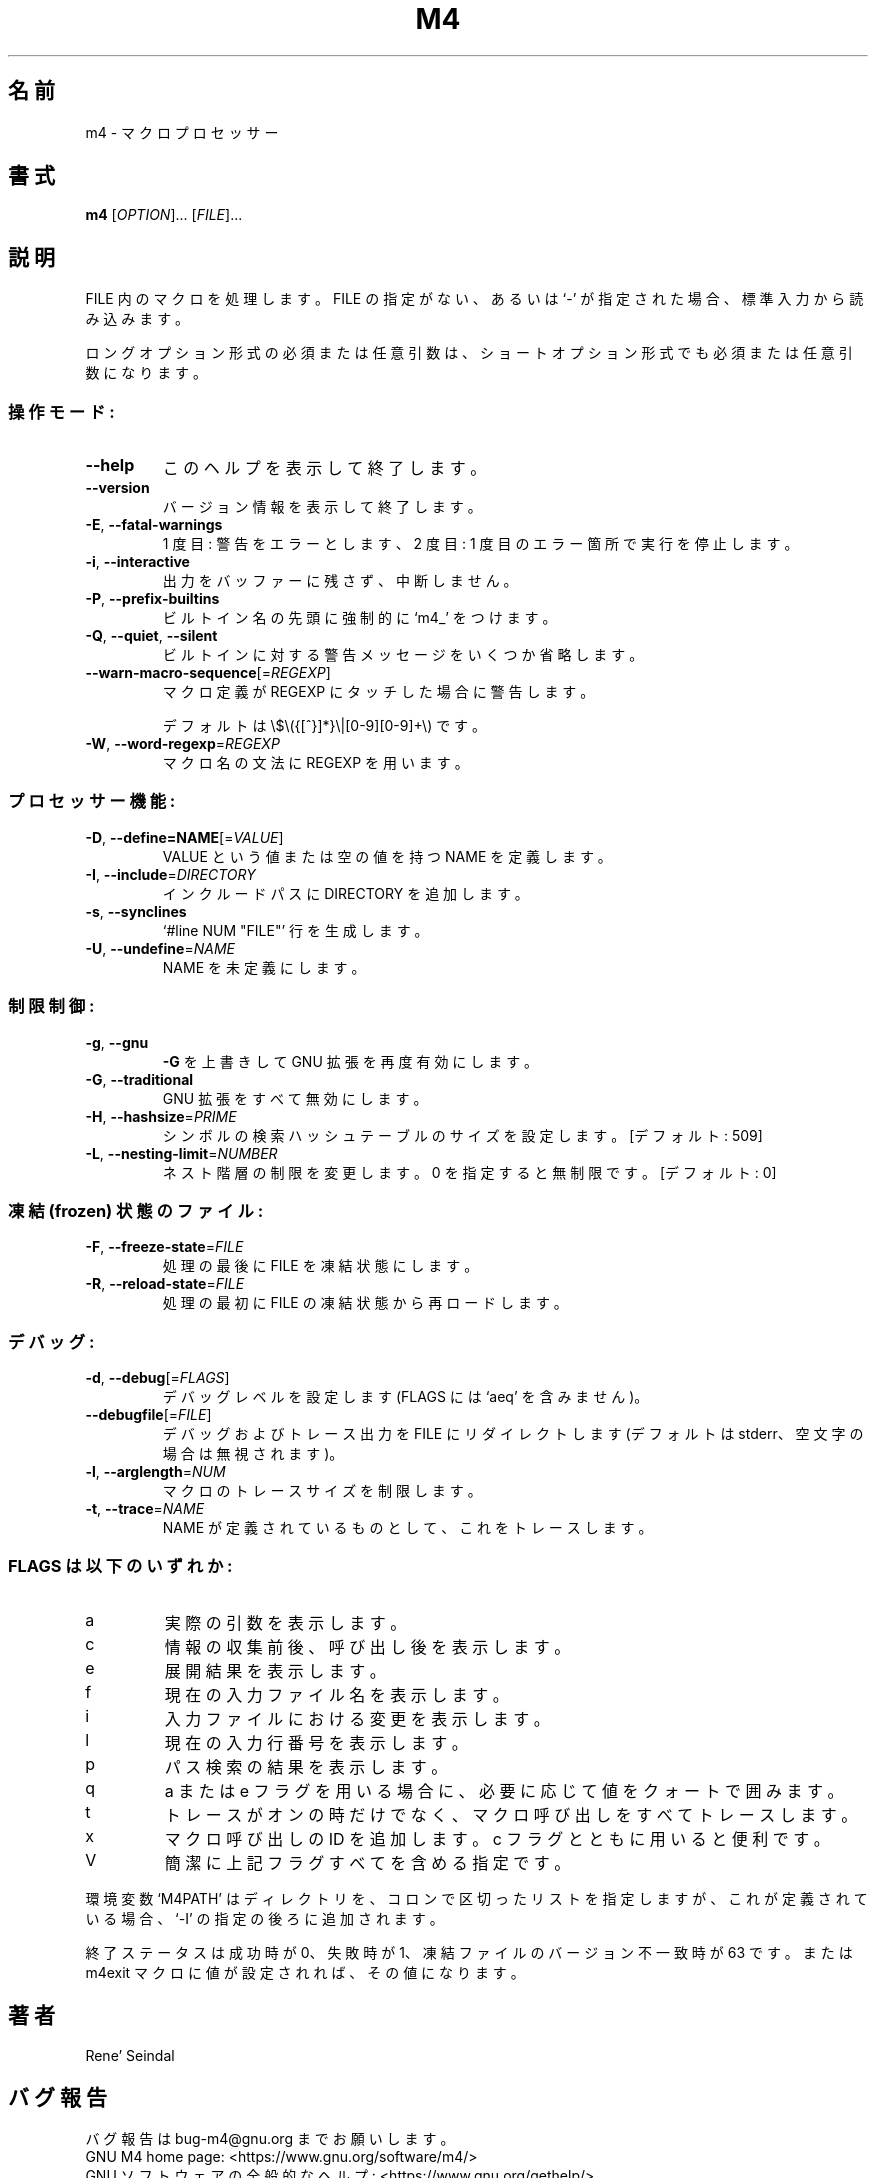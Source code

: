 .\"O .TH M4 "1" "May 2021" "GNU M4 1.4.19" "User Commands"
.TH M4 1 2021/05 "GNU M4 1.4.19" ユーザーコマンド
.\"O ----------------------------------------
.\"O .SH NAME
.\"O m4 \- macro processor
.SH 名前
m4 \- マクロプロセッサー
.\"O ----------------------------------------
.\"O .SH SYNOPSIS
.\"O .B m4
.\"O [\fI\,OPTION\/\fR]... [\fI\,FILE\/\fR]...
.SH 書式
\fBm4\fP [\fI\,OPTION\/\fP]... [\fI\,FILE\/\fP]...
.\"O ----------------------------------------
.\"O .SH DESCRIPTION
.\"O Process macros in FILEs.  If no FILE or if FILE is `\-', standard input
.\"O is read.
.SH 説明
FILE 内のマクロを処理します。 FILE の指定がない、 あるいは `\-' が指定された場合、 標準入力から読み込みます。
.\"O ----------------------------------------
.\"O .PP
.\"O Mandatory or optional arguments to long options are mandatory or optional
.\"O for short options too.
.PP
ロングオプション形式の必須または任意引数は、 ショートオプション形式でも必須または任意引数になります。
.\"O ----------------------------------------
.\"O .SS "Operation modes:"
.SS 操作モード:
.\"O ----------------------------------------
.\"O .TP
.\"O \fB\-\-help\fR
.\"O display this help and exit
.TP 
\fB\-\-help\fP
このヘルプを表示して終了します。
.\"O ----------------------------------------
.\"O .TP
.\"O \fB\-\-version\fR
.\"O output version information and exit
.TP 
\fB\-\-version\fP
バージョン情報を表示して終了します。
.\"O ----------------------------------------
.\"O .TP
.\"O \fB\-E\fR, \fB\-\-fatal\-warnings\fR
.\"O once: warnings become errors, twice: stop
.\"O execution at first error
.TP 
\fB\-E\fP, \fB\-\-fatal\-warnings\fP
1 度目:  警告をエラーとします、 2 度目: 1 度目のエラー箇所で実行を停止します。
.\"O ----------------------------------------
.\"O .TP
.\"O \fB\-i\fR, \fB\-\-interactive\fR
.\"O unbuffer output, ignore interrupts
.TP 
\fB\-i\fP, \fB\-\-interactive\fP
出力をバッファーに残さず、中断しません。
.\"O ----------------------------------------
.\"O .TP
.\"O \fB\-P\fR, \fB\-\-prefix\-builtins\fR
.\"O force a `m4_' prefix to all builtins
.TP 
\fB\-P\fP, \fB\-\-prefix\-builtins\fP
ビルトイン名の先頭に強制的に `m4_' をつけます。
.\"O ----------------------------------------
.\"O .TP
.\"O \fB\-Q\fR, \fB\-\-quiet\fR, \fB\-\-silent\fR
.\"O suppress some warnings for builtins
.TP 
\fB\-Q\fP, \fB\-\-quiet\fP, \fB\-\-silent\fP
ビルトインに対する警告メッセージをいくつか省略します。
.\"O ----------------------------------------
.\"O .TP
.\"O \fB\-\-warn\-macro\-sequence\fR[=\fI\,REGEXP\/\fR]
.\"O warn if macro definition matches REGEXP,
.TP 
\fB\-\-warn\-macro\-sequence\fP[=\fI\,REGEXP\/\fP]
マクロ定義が REGEXP にタッチした場合に警告します。
.\"O ----------------------------------------
.\"O .IP
.\"O default \e$\e({[^}]*}\e|[0\-9][0\-9]+\e)
.IP
デフォルトは \e$\e({[^}]*}\e|[0\-9][0\-9]+\e) です。
.\"O ----------------------------------------
.\"O .TP
.\"O \fB\-W\fR, \fB\-\-word\-regexp\fR=\fI\,REGEXP\/\fR
.\"O use REGEXP for macro name syntax
.TP 
\fB\-W\fP, \fB\-\-word\-regexp\fP=\fI\,REGEXP\/\fP
マクロ名の文法に REGEXP を用います。
.\"O ----------------------------------------
.\"O .SS "Preprocessor features:"
.SS プロセッサー機能:
.\"O ----------------------------------------
.\"O .TP
.\"O \fB\-D\fR, \fB\-\-define=NAME\fR[=\fI\,VALUE\/\fR]
.\"O define NAME as having VALUE, or empty
.TP 
\fB\-D\fP, \fB\-\-define=NAME\fP[=\fI\,VALUE\/\fP]
VALUE という値または空の値を持つ NAME を定義します。
.\"O ----------------------------------------
.\"O .TP
.\"O \fB\-I\fR, \fB\-\-include\fR=\fI\,DIRECTORY\/\fR
.\"O append DIRECTORY to include path
.TP 
\fB\-I\fP, \fB\-\-include\fP=\fI\,DIRECTORY\/\fP
インクルードパスに DIRECTORY を追加します。
.\"O ----------------------------------------
.\"O .TP
.\"O \fB\-s\fR, \fB\-\-synclines\fR
.\"O generate `#line NUM "FILE"' lines
.TP 
\fB\-s\fP, \fB\-\-synclines\fP
`#line NUM "FILE"' 行を生成します。
.\"O ----------------------------------------
.\"O .TP
.\"O \fB\-U\fR, \fB\-\-undefine\fR=\fI\,NAME\/\fR
.\"O undefine NAME
.TP 
\fB\-U\fP, \fB\-\-undefine\fP=\fI\,NAME\/\fP
NAME を未定義にします。
.\"O ----------------------------------------
.\"O .SS "Limits control:"
.SS 制限制御:
.\"O ----------------------------------------
.\"O .TP
.\"O \fB\-g\fR, \fB\-\-gnu\fR
.\"O override \fB\-G\fR to re\-enable GNU extensions
.TP 
\fB\-g\fP, \fB\-\-gnu\fP
\fB\-G\fP を上書きして GNU 拡張を再度有効にします。
.\"O ----------------------------------------
.\"O .TP
.\"O \fB\-G\fR, \fB\-\-traditional\fR
.\"O suppress all GNU extensions
.TP 
\fB\-G\fP, \fB\-\-traditional\fP
GNU 拡張をすべて無効にします。
.\"O ----------------------------------------
.\"O .TP
.\"O \fB\-H\fR, \fB\-\-hashsize\fR=\fI\,PRIME\/\fR
.\"O set symbol lookup hash table size [509]
.TP 
\fB\-H\fP, \fB\-\-hashsize\fP=\fI\,PRIME\/\fP
シンボルの検索ハッシュテーブルのサイズを設定します。 [デフォルト: 509]
.\"O ----------------------------------------
.\"O .TP
.\"O \fB\-L\fR, \fB\-\-nesting\-limit\fR=\fI\,NUMBER\/\fR
.\"O change nesting limit, 0 for unlimited [0]
.TP 
\fB\-L\fP, \fB\-\-nesting\-limit\fP=\fI\,NUMBER\/\fP
ネスト階層の制限を変更します。 0 を指定すると無制限です。[デフォルト: 0]
.\"O ----------------------------------------
.\"O .SS "Frozen state files:"
.SS "凍結 (frozen) 状態のファイル:"
.\"O ----------------------------------------
.\"O .TP
.\"O \fB\-F\fR, \fB\-\-freeze\-state\fR=\fI\,FILE\/\fR
.\"O produce a frozen state on FILE at end
.TP 
\fB\-F\fP, \fB\-\-freeze\-state\fP=\fI\,FILE\/\fP
処理の最後に FILE を凍結状態にします。
.\"O ----------------------------------------
.\"O .TP
.\"O \fB\-R\fR, \fB\-\-reload\-state\fR=\fI\,FILE\/\fR
.\"O reload a frozen state from FILE at start
.TP 
\fB\-R\fP, \fB\-\-reload\-state\fP=\fI\,FILE\/\fP
処理の最初に FILE の凍結状態から再ロードします。
.\"O ----------------------------------------
.\"O .SS "Debugging:"
.SS デバッグ:
.\"O ----------------------------------------
.\"O .TP
.\"O \fB\-d\fR, \fB\-\-debug\fR[=\fI\,FLAGS\/\fR]
.\"O set debug level (no FLAGS implies `aeq')
.TP 
\fB\-d\fP, \fB\-\-debug\fP[=\fI\,FLAGS\/\fP]
デバッグレベルを設定します (FLAGS には `aeq' を含みません)。
.\"O ----------------------------------------
.\"O .TP
.\"O \fB\-\-debugfile\fR[=\fI\,FILE\/\fR]
.\"O redirect debug and trace output to FILE
.\"O (default stderr, discard if empty string)
.TP 
\fB\-\-debugfile\fP[=\fI\,FILE\/\fP]
デバッグおよびトレース出力を FILE にリダイレクトします (デフォルトは stderr、 空文字の場合は無視されます)。
.\"O ----------------------------------------
.\"O .TP
.\"O \fB\-l\fR, \fB\-\-arglength\fR=\fI\,NUM\/\fR
.\"O restrict macro tracing size
.TP 
\fB\-l\fP, \fB\-\-arglength\fP=\fI\,NUM\/\fP
マクロのトレースサイズを制限します。
.\"O ----------------------------------------
.\"O .TP
.\"O \fB\-t\fR, \fB\-\-trace\fR=\fI\,NAME\/\fR
.\"O trace NAME when it is defined
.TP 
\fB\-t\fP, \fB\-\-trace\fP=\fI\,NAME\/\fP
NAME が定義されているものとして、 これをトレースします。
.\"O ----------------------------------------
.\"O .SS "FLAGS is any of:"
.SS "FLAGS は以下のいずれか:"
.\"O ----------------------------------------
.\"O .TP
.\"O a
.\"O show actual arguments
.TP 
a
実際の引数を表示します。
.\"O ----------------------------------------
.\"O .TP
.\"O c
.\"O show before collect, after collect and after call
.TP 
c
情報の収集前後、呼び出し後を表示します。
.\"O ----------------------------------------
.\"O .TP
.\"O e
.\"O show expansion
.TP 
e
展開結果を表示します。
.\"O ----------------------------------------
.\"O .TP
.\"O f
.\"O say current input file name
.TP 
f
現在の入力ファイル名を表示します。
.\"O ----------------------------------------
.\"O .TP
.\"O i
.\"O show changes in input files
.TP 
i
入力ファイルにおける変更を表示します。
.\"O ----------------------------------------
.\"O .TP
.\"O l
.\"O say current input line number
.TP 
l
現在の入力行番号を表示します。
.\"O ----------------------------------------
.\"O .TP
.\"O p
.\"O show results of path searches
.TP 
p
パス検索の結果を表示します。
.\"O ----------------------------------------
.\"O .TP
.\"O q
.\"O quote values as necessary, with a or e flag
.TP 
q
a または e フラグを用いる場合に、 必要に応じて値をクォートで囲みます。
.\"O ----------------------------------------
.\"O .TP
.\"O t
.\"O trace for all macro calls, not only traceon'ed
.TP 
t
トレースがオンの時だけでなく、 マクロ呼び出しをすべてトレースします。
.\"O ----------------------------------------
.\"O .TP
.\"O x
.\"O add a unique macro call id, useful with c flag
.TP 
x
マクロ呼び出しの ID を追加します。 c フラグとともに用いると便利です。
.\"O ----------------------------------------
.\"O .TP
.\"O V
.\"O shorthand for all of the above flags
.TP 
V
簡潔に上記フラグすべてを含める指定です。
.\"O ----------------------------------------
.\"O .PP
.\"O If defined, the environment variable `M4PATH' is a colon\-separated list
.\"O of directories included after any specified by `\-I'.
.PP
環境変数 `M4PATH' はディレクトリを、 コロンで区切ったリストを指定しますが、 これが定義されている場合、 `\-I'
の指定の後ろに追加されます。
.\"O ----------------------------------------
.\"O .PP
.\"O Exit status is 0 for success, 1 for failure, 63 for frozen file version
.\"O mismatch, or whatever value was passed to the m4exit macro.
.PP
終了ステータスは成功時が 0、 失敗時が 1、 凍結ファイルのバージョン不一致時が 63 です。 または m4exit マクロに値が設定されれば、
その値になります。
.\"O ----------------------------------------
.\"O .SH AUTHOR
.\"O Written by Rene' Seindal.
.SH 著者
Rene' Seindal
.\"O ----------------------------------------
.\"O .SH "REPORTING BUGS"
.\"O Report bugs to: bug\-m4@gnu.org
.\"O .br
.\"O GNU M4 home page: <https://www.gnu.org/software/m4/>
.\"O .br
.\"O General help using GNU software: <https://www.gnu.org/gethelp/>
.SH バグ報告
バグ報告は bug\-m4@gnu.org までお願いします。
.br
GNU M4 home page: <https://www.gnu.org/software/m4/>
.br
GNU ソフトウェアの全般的なヘルプ: <https://www.gnu.org/gethelp/>
.\"O ----------------------------------------
.\"O .SH COPYRIGHT
.\"O Copyright \(co 2021 Free Software Foundation, Inc.
.\"O License GPLv3+: GNU GPL version 3 or later <https://gnu.org/licenses/gpl.html>.
.\"O .br
.\"O This is free software: you are free to change and redistribute it.
.\"O There is NO WARRANTY, to the extent permitted by law.
.SH 著作権
Copyright \(co 2021 Free Software Foundation, Inc.  License GPLv3+: GNU GPL
version 3 or later <https://gnu.org/licenses/gpl.html>.
.br
This is free software: you are free to change and redistribute it.  There is
NO WARRANTY, to the extent permitted by law.
.\"O ----------------------------------------
.\"O .SH "SEE ALSO"
.\"O The full documentation for
.\"O .B m4
.\"O is maintained as a Texinfo manual.  If the
.\"O .B info
.\"O and
.\"O .B m4
.\"O programs are properly installed at your site, the command
.SH 関連項目
\fBm4\fP の完全なドキュメントは Texinfo マニュアルとしてメンテナンスされています。 \fBinfo\fP と \fBm4\fP
の両プログラムが適切にインストールされていれば、 以下のコマンド
.\"O ----------------------------------------
.\"O .IP
.\"O .B info m4
.IP
\fBinfo m4\fP
.\"O ----------------------------------------
.\"O .PP
.\"O should give you access to the complete manual.
.PP
を実行して完全なマニュアルを参照できます。
.\"O ----------------------------------------
